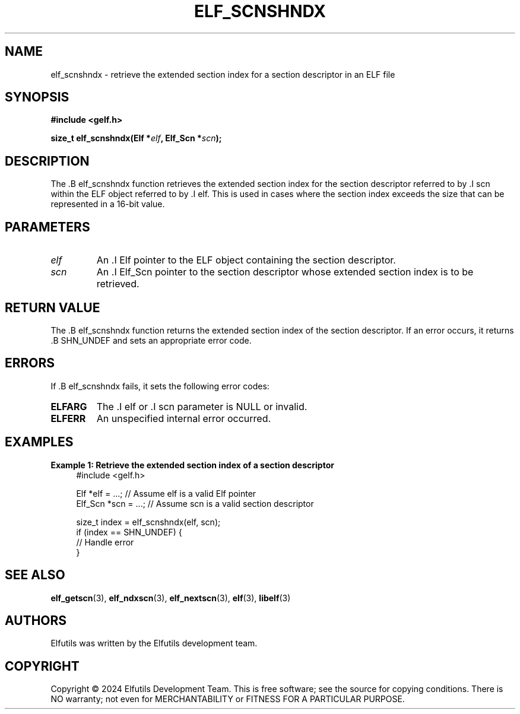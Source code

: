 .TH ELF_SCNSHNDX 3 "June 2024" "Elfutils" "Library Functions Manual"

.SH NAME
elf_scnshndx \- retrieve the extended section index for a section descriptor in an ELF file

.SH SYNOPSIS
.B #include <gelf.h>

.BI "size_t elf_scnshndx(Elf *" elf ", Elf_Scn *" scn ");"

.SH DESCRIPTION
The .B elf_scnshndx function retrieves the extended section index for the section descriptor referred to by .I scn within the ELF object referred to by .I elf. This is used in cases where the section index exceeds the size that can be represented in a 16-bit value.

.SH PARAMETERS
.TP
.I elf
An .I Elf pointer to the ELF object containing the section descriptor.

.TP
.I scn
An .I Elf_Scn pointer to the section descriptor whose extended section index is to be retrieved.

.SH RETURN VALUE
The .B elf_scnshndx function returns the extended section index of the section descriptor. If an error occurs, it returns .B SHN_UNDEF and sets an appropriate error code.

.SH ERRORS
If .B elf_scnshndx fails, it sets the following error codes:

.TP
.B ELFARG
The .I elf or .I scn parameter is NULL or invalid.

.TP
.B ELFERR
An unspecified internal error occurred.

.SH EXAMPLES
.B "Example 1: Retrieve the extended section index of a section descriptor"
.nf
.in +4
#include <gelf.h>

Elf *elf = ...; // Assume elf is a valid Elf pointer
Elf_Scn *scn = ...; // Assume scn is a valid section descriptor

size_t index = elf_scnshndx(elf, scn);
if (index == SHN_UNDEF) {
    // Handle error
}
.in -4
.fi

.SH SEE ALSO
.BR elf_getscn (3),
.BR elf_ndxscn (3),
.BR elf_nextscn (3),
.BR elf (3),
.BR libelf (3)

.SH AUTHORS
Elfutils was written by the Elfutils development team.

.SH COPYRIGHT
Copyright © 2024 Elfutils Development Team. 
This is free software; see the source for copying conditions. There is NO warranty; not even for MERCHANTABILITY or FITNESS FOR A PARTICULAR PURPOSE.

